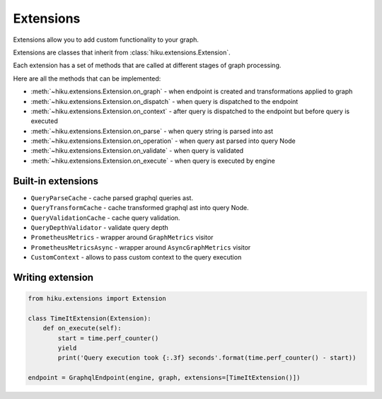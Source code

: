 Extensions
==========

.. _extensions-doc:

Extensions allow you to add custom functionality to your graph.

Extensions are classes that inherit from :class:`hiku.extensions.Extension`.

Each extension has a set of methods that are called at different stages of
graph processing.

Here are all the methods that can be implemented:

- :meth:`~hiku.extensions.Extension.on_graph` - when endpoint is created and transformations applied to graph
- :meth:`~hiku.extensions.Extension.on_dispatch` - when query is dispatched to the endpoint
- :meth:`~hiku.extensions.Extension.on_context` - after query is dispatched to the endpoint but before query is executed
- :meth:`~hiku.extensions.Extension.on_parse` - when query string is parsed into ast
- :meth:`~hiku.extensions.Extension.on_operation` - when query ast parsed into query Node
- :meth:`~hiku.extensions.Extension.on_validate` - when query is validated
- :meth:`~hiku.extensions.Extension.on_execute` - when query is executed by engine

Built-in extensions
~~~~~~~~~~~~~~~~~~~

- ``QueryParseCache`` - cache parsed graphql queries ast.
- ``QueryTransformCache`` - cache transformed graphql ast into query Node.
- ``QueryValidationCache`` - cache query validation.
- ``QueryDepthValidator`` - validate query depth
- ``PrometheusMetrics`` - wrapper around ``GraphMetrics`` visitor
- ``PrometheusMetricsAsync`` - wrapper around ``AsyncGraphMetrics`` visitor
- ``CustomContext`` - allows to pass custom context to the query execution


Writing extension
~~~~~~~~~~~~~~~~~

.. code-block:: python

    from hiku.extensions import Extension

    class TimeItExtension(Extension):
        def on_execute(self):
            start = time.perf_counter()
            yield
            print('Query execution took {:.3f} seconds'.format(time.perf_counter() - start))

    endpoint = GraphqlEndpoint(engine, graph, extensions=[TimeItExtension()])